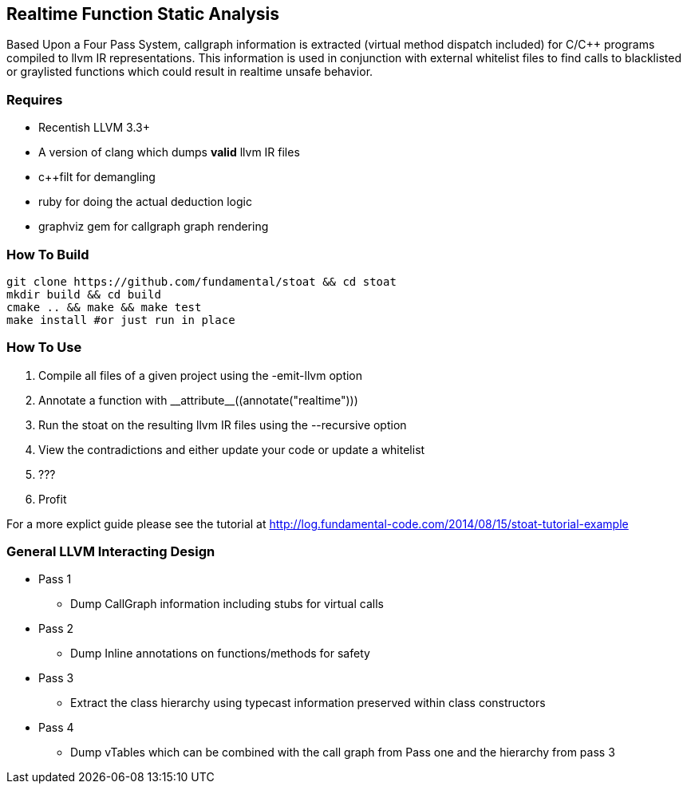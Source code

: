 Realtime Function Static Analysis
---------------------------------

Based Upon a Four Pass System, callgraph information is extracted (virtual
method dispatch included) for C/C++ programs compiled to llvm IR
representations.
This information is used in conjunction with external whitelist files to find
calls to blacklisted or graylisted functions which could result in realtime
unsafe behavior.

Requires
~~~~~~~~

- Recentish LLVM 3.3+
- A version of clang which dumps *valid* llvm IR files
- c++filt for demangling
- ruby for doing the actual deduction logic
- graphviz gem for callgraph graph rendering

How To Build
~~~~~~~~~~~~

[source,shell]
-----------------------------------------------------------
git clone https://github.com/fundamental/stoat && cd stoat
mkdir build && cd build
cmake .. && make && make test
make install #or just run in place
-----------------------------------------------------------

How To Use
~~~~~~~~~~

1. Compile all files of a given project using the -emit-llvm option
2. Annotate a function with +++__attribute__((annotate("realtime")))+++
3. Run the stoat on the resulting llvm IR files using the --recursive option
4. View the contradictions and either update your code or update a whitelist
5. ???
6. Profit

For a more explict guide please see the tutorial at
http://log.fundamental-code.com/2014/08/15/stoat-tutorial-example

General LLVM Interacting Design
~~~~~~~~~~~~~~~~~~~~~~~~~~~~~~~

* Pass 1
** Dump CallGraph information including stubs for virtual calls
* Pass 2
** Dump Inline annotations on functions/methods for safety
* Pass 3
** Extract the class hierarchy using typecast information preserved within class
   constructors
* Pass 4
** Dump vTables which can be combined with the call graph from Pass one and
   the hierarchy from pass 3


